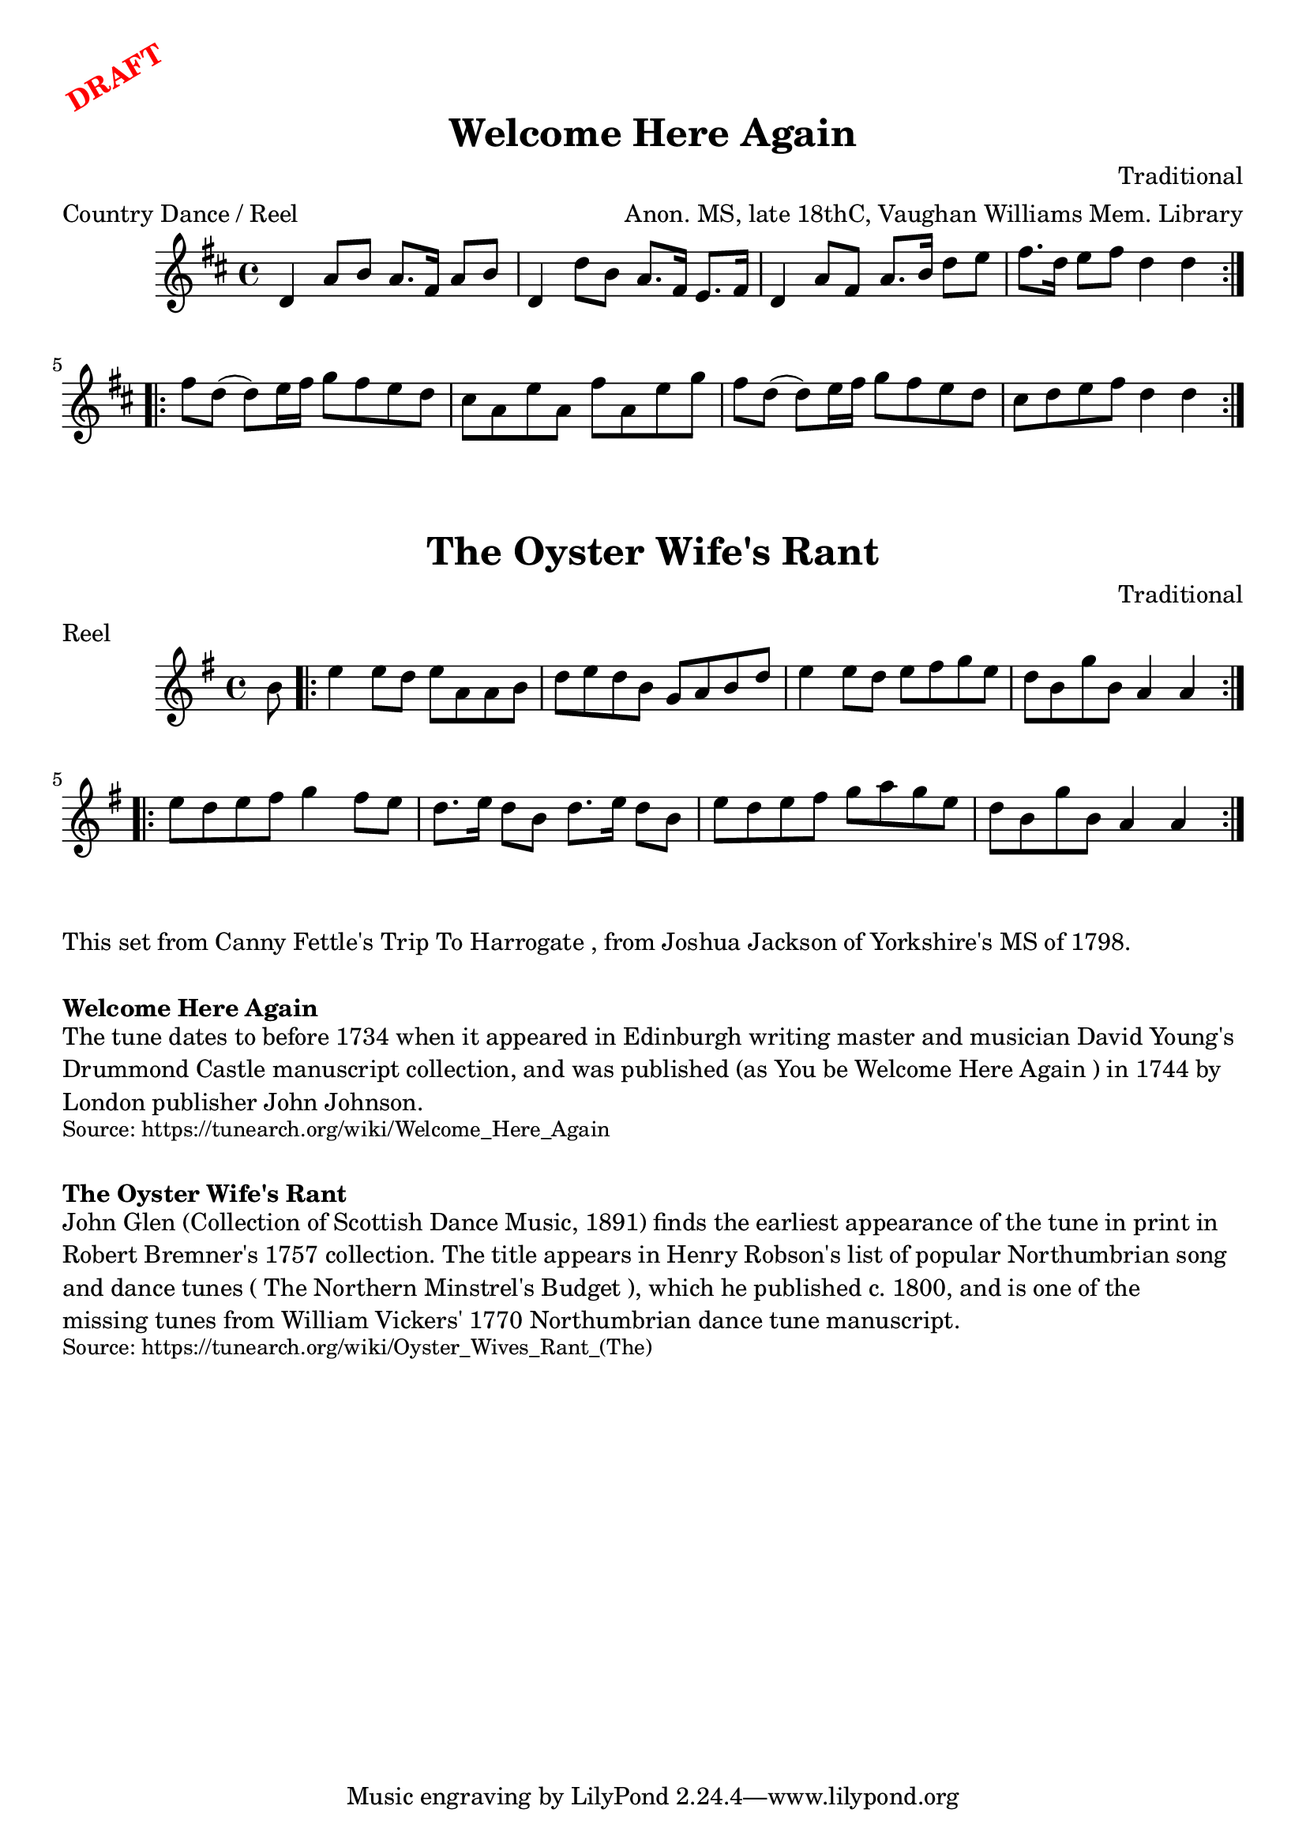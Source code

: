 \version "2.20.0"
\language "english"

\paper {
  print-all-headers = ##t
}

\markup \rotate #30 \large \bold \with-color "red" "DRAFT"

\score {
  \header {
    arranger = "Anon. MS, late 18thC, Vaughan Williams Mem. Library"
    composer = "Traditional"
    meter = "Country Dance / Reel"
    origin = "Scotland"
    title = "Welcome Here Again"
  }

  \relative c' {
    \time 4/4
    \key d \major

    \repeat volta 2 {
      d4 a'8 b a8. fs16 a8 b |
      d,4 d'8 b a8. fs16 e8. fs16 |
      d4 a'8 fs a8. b16 d8 e |
      fs8. d16 e8 fs d4 d |
    }

    \repeat volta 2 {
      fs8 d8( d) e16 fs g8 fs e d |
      cs8 a e' a, fs' a, e' g |
      fs8 d8( d) e16 fs g8 fs e d |
      cs8 d e fs d4 d |
    }
  }
}

\score {
  \header {
    composer = "Traditional"
    meter = "Reel"
    origin = "Scotland"
    title = "The Oyster Wife's Rant"
  }

  \relative c'' {
    \time 4/4
    \key a \dorian

    \partial 8 b8 |
    \repeat volta 2 {
      e4 e8 d e a, a b |
      d8 e d b g a b d |
      e4 e8 d e8 fs g e |
      d8 b g' b, a4 a |
    }

    \repeat volta 2 {
      e'8 d e fs g4 fs8 e |
      d8. e16 d8 b d8. e16 d8 b |
      e8 d e fs g a g e |
      d8 b g' b, a4 a |
    }
  }
}

\markup \wordwrap {
  This set from Canny Fettle's "Trip To Harrogate", from Joshua Jackson of Yorkshire's MS of 1798.
}

\markup \vspace #1

\markup \bold { Welcome Here Again }
\markup \wordwrap {
  The tune dates to before 1734 when it appeared in Edinburgh writing master and musician David Young's Drummond Castle manuscript collection, and was published (as "You be Welcome Here Again") in 1744 by London publisher John Johnson.
}
\markup \smaller \wordwrap { Source: https://tunearch.org/wiki/Welcome_Here_Again }

\markup \vspace #1

\markup \bold { The Oyster Wife's Rant }
\markup \wordwrap {
  John Glen (Collection of Scottish Dance Music, 1891) finds the earliest appearance of the tune in print in Robert Bremner's 1757 collection. The title appears in Henry Robson's list of popular Northumbrian song and dance tunes ("The Northern Minstrel's Budget"), which he published c. 1800, and is one of the "missing tunes" from William Vickers' 1770 Northumbrian dance tune manuscript.
}
\markup \smaller \wordwrap { Source: https://tunearch.org/wiki/Oyster_Wives_Rant_(The) }